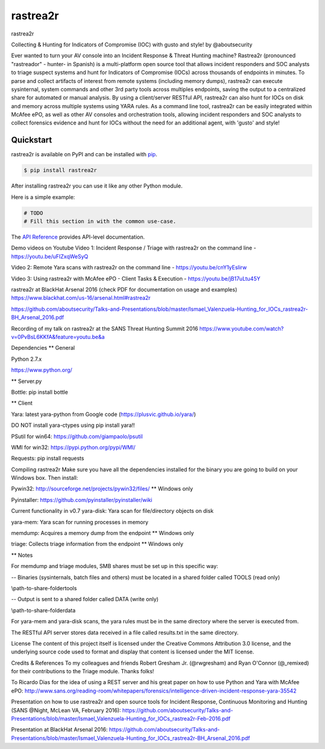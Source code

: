 rastrea2r 
#########
.. image:: https://travis-ci.org/rastrea2r/rastrea2r.svg?branch=master
    :target: https://travis-ci.org/rastrea2r/rastrea2r.svg?branch=master
 
rastrea2r 

Collecting & Hunting for Indicators of Compromise (IOC) with gusto and style! by @aboutsecurity

Ever wanted to turn your AV console into an Incident Response & Threat Hunting machine? Rastrea2r (pronounced "rastreador" - hunter- in Spanish) is a multi-platform open source tool that allows incident responders and SOC analysts to triage suspect systems and hunt for Indicators of Compromise (IOCs) across thousands of endpoints in minutes. To parse and collect artifacts of interest from remote systems (including memory dumps), rastrea2r can execute sysinternal, system commands and other 3rd party tools across multiples endpoints, saving the output to a centralized share for automated or manual analysis. By using a client/server RESTful API, rastrea2r can also hunt for IOCs on disk and memory across multiple systems using YARA rules. As a command line tool, rastrea2r can be easily integrated within McAfee ePO, as well as other AV consoles and orchestration tools, allowing incident responders and SOC analysts to collect forensics evidence and hunt for IOCs without the need for an additional agent, with 'gusto' and style!


Quickstart
==========

rastrea2r is available on PyPI and can be installed with `pip <https://pip.pypa.io>`_.

.. code-block:: console

    $ pip install rastrea2r

After installing rastrea2r you can use it like any other Python module.

Here is a simple example:

.. code-block:: python

    # TODO
    # Fill this section in with the common use-case.

The `API Reference <http://rastrea2r.readthedocs.io>`_ provides API-level documentation.


Demo videos on Youtube
Video 1: Incident Response / Triage with rastrea2r on the command line - https://youtu.be/uFIZxqWeSyQ

Video 2: Remote Yara scans with rastrea2r on the command line - https://youtu.be/cnY1yEslirw

Video 3: Using rastrea2r with McAfee ePO - Client Tasks & Execution - https://youtu.be/jB17uLtu45Y

rastrea2r at BlackHat Arsenal 2016 (check PDF for documentation on usage and examples)
https://www.blackhat.com/us-16/arsenal.html#rastrea2r

https://github.com/aboutsecurity/Talks-and-Presentations/blob/master/Ismael_Valenzuela-Hunting_for_IOCs_rastrea2r-BH_Arsenal_2016.pdf

Recording of my talk on rastrea2r at the SANS Threat Hunting Summit 2016
https://www.youtube.com/watch?v=0PvBsL6KKfA&feature=youtu.be&a

Dependencies
** General

Python 2.7.x

https://www.python.org/

** Server.py

Bottle: pip install bottle

** Client

Yara: latest yara-python from Google code (https://plusvic.github.io/yara/)

DO NOT install yara-ctypes using pip install yara!!

PSutil for win64: https://github.com/giampaolo/psutil

WMI for win32: https://pypi.python.org/pypi/WMI/

Requests: pip install requests

Compiling rastrea2r
Make sure you have all the dependencies installed for the binary you are going to build on your Windows box. Then install:

Pywin32: http://sourceforge.net/projects/pywin32/files/ ** Windows only

Pyinstaller: https://github.com/pyinstaller/pyinstaller/wiki

Current functionality in v0.7
yara-disk: Yara scan for file/directory objects on disk

yara-mem: Yara scan for running processes in memory

memdump: Acquires a memory dump from the endpoint ** Windows only

triage: Collects triage information from the endpoint ** Windows only

** Notes

For memdump and triage modules, SMB shares must be set up in this specific way:

-- Binaries (sysinternals, batch files and others) must be located in a shared folder called TOOLS (read only)

\\path-to-share-folder\tools

-- Output is sent to a shared folder called DATA (write only)

\\path-to-share-folder\data

For yara-mem and yara-disk scans, the yara rules must be in the same directory where the server is executed from.

The RESTful API server stores data received in a file called results.txt in the same directory.

License
The content of this project itself is licensed under the Creative Commons Attribution 3.0 license, and the underlying source code used to format and display that content is licensed under the MIT license.

Credits & References
To my colleagues and friends Robert Gresham Jr. (@rwgresham) and Ryan O'Connor (@_remixed) for their contributions to the Triage module. Thanks folks!

To Ricardo Dias for the idea of using a REST server and his great paper on how to use Python and Yara with McAfee ePO: http://www.sans.org/reading-room/whitepapers/forensics/intelligence-driven-incident-response-yara-35542

Presentation on how to use rastrea2r and open source tools for Incident Response, Continuous Monitoring and Hunting (SANS @Night, McLean VA, February 2016): https://github.com/aboutsecurity/Talks-and-Presentations/blob/master/Ismael_Valenzuela-Hunting_for_IOCs_rastrea2r-Feb-2016.pdf

Presentation at BlackHat Arsenal 2016: https://github.com/aboutsecurity/Talks-and-Presentations/blob/master/Ismael_Valenzuela-Hunting_for_IOCs_rastrea2r-BH_Arsenal_2016.pdf
